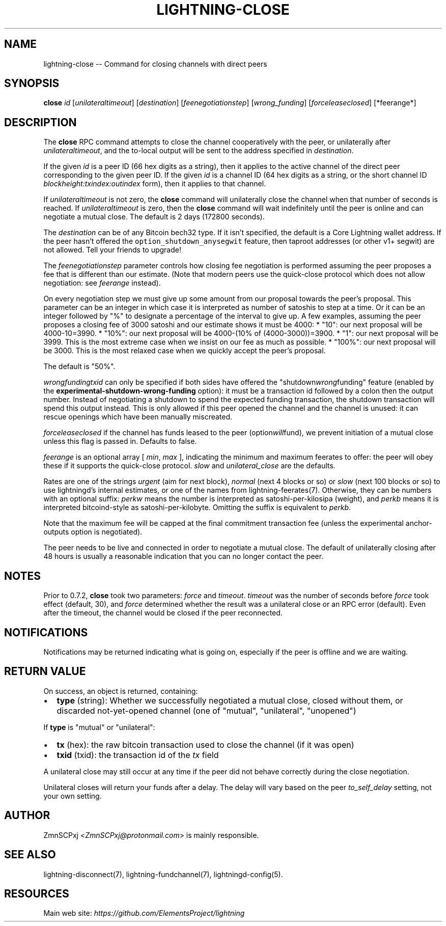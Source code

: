 .\" -*- mode: troff; coding: utf-8 -*-
.TH "LIGHTNING-CLOSE" "7" "" "Core Lightning v0.12.1" ""
.SH
NAME
.LP
lightning-close -- Command for closing channels with direct peers
.SH
SYNOPSIS
.LP
\fBclose\fR \fIid\fR [\fIunilateraltimeout\fR] [\fIdestination\fR] [\fIfee\fInegotiation\fIstep\fR] [\fIwrong_funding\fR] [\fIforce\fIlease\fIclosed\fR] [*feerange*]
.SH
DESCRIPTION
.LP
The \fBclose\fR RPC command attempts to close the channel cooperatively
with the peer, or unilaterally after \fIunilateraltimeout\fR, and the
to-local output will be sent to the address specified in \fIdestination\fR.
.PP
If the given \fIid\fR is a peer ID (66 hex digits as a string), then it
applies to the active channel of the direct peer corresponding to the
given peer ID. If the given \fIid\fR is a channel ID (64 hex digits as a
string, or the short channel ID \fIblockheight:txindex:outindex\fR form),
then it applies to that channel.
.PP
If \fIunilateraltimeout\fR is not zero, the \fBclose\fR command will
unilaterally close the channel when that number of seconds is reached.
If \fIunilateraltimeout\fR is zero, then the \fBclose\fR command will wait
indefinitely until the peer is online and can negotiate a mutual close.
The default is 2 days (172800 seconds).
.PP
The \fIdestination\fR can be of any Bitcoin bech32 type.
If it isn't specified, the default is a Core Lightning wallet address.  If
the peer hasn't offered the \fCoption_shutdown_anysegwit\fR feature, then
taproot addresses (or other v1+ segwit) are not allowed.  Tell your
friends to upgrade!
.PP
The \fIfee\fInegotiation\fIstep\fR parameter controls how closing fee
negotiation is performed assuming the peer proposes a fee that is
different than our estimate.  (Note that modern peers use the quick-close protocol which does not allow negotiation: see \fIfeerange\fR instead).
.PP
On every negotiation step we must give up
some amount from our proposal towards the peer's proposal. This parameter
can be an integer in which case it is interpreted as number of satoshis
to step at a time. Or it can be an integer followed by \(dq%\(dq to designate
a percentage of the interval to give up. A few examples, assuming the peer
proposes a closing fee of 3000 satoshi and our estimate shows it must be 4000:
* \(dq10\(dq: our next proposal will be 4000-10=3990.
* \(dq10%\(dq: our next proposal will be 4000-(10% of (4000-3000))=3900.
* \(dq1\(dq: our next proposal will be 3999. This is the most extreme case when we
insist on our fee as much as possible.
* \(dq100%\(dq: our next proposal will be 3000. This is the most relaxed case when
we quickly accept the peer's proposal.
.PP
The default is \(dq50%\(dq.
.PP
\fIwrong\fIfunding\fItxid\fR can only be specified if both sides have offered
the \(dqshutdown\fIwrong\fRfunding\(dq feature (enabled by the
\fBexperimental-shutdown-wrong-funding\fR option): it must be a
transaction id followed by a colon then the output number.  Instead of
negotiating a shutdown to spend the expected funding transaction, the
shutdown transaction will spend this output instead.  This is only
allowed if this peer opened the channel and the channel is unused: it
can rescue openings which have been manually miscreated.
.PP
\fIforce\fIlease\fIclosed\fR if the channel has funds leased to the peer
(option\fIwill\fRfund), we prevent initiation of a mutual close
unless this flag is passed in. Defaults to false.
.PP
\fIfeerange\fR is an optional array [ \fImin\fR, \fImax\fR ], indicating the
minimum and maximum feerates to offer: the peer will obey these if it
supports the quick-close protocol.  \fIslow\fR and \fIunilateral_close\fR are
the defaults.
.PP
Rates are one of the strings \fIurgent\fR (aim for next block), \fInormal\fR
(next 4 blocks or so) or \fIslow\fR (next 100 blocks or so) to use
lightningd's internal estimates, or one of the names from
lightning-feerates(7).  Otherwise, they can be numbers with
an optional suffix: \fIperkw\fR means the number is interpreted as
satoshi-per-kilosipa (weight), and \fIperkb\fR means it is interpreted
bitcoind-style as satoshi-per-kilobyte. Omitting the suffix is
equivalent to \fIperkb\fR.
.PP
Note that the maximum fee will be capped at the final commitment
transaction fee (unless the experimental anchor-outputs option is
negotiated).
.PP
The peer needs to be live and connected in order to negotiate a mutual
close. The default of unilaterally closing after 48 hours is usually a
reasonable indication that you can no longer contact the peer.
.SH
NOTES
.LP
Prior to 0.7.2, \fBclose\fR took two parameters: \fIforce\fR and \fItimeout\fR.
\fItimeout\fR was the number of seconds before \fIforce\fR took effect (default,
30), and \fIforce\fR determined whether the result was a unilateral close or
an RPC error (default). Even after the timeout, the channel would be
closed if the peer reconnected.
.SH
NOTIFICATIONS
.LP
Notifications may be returned indicating what is going on, especially
if the peer is offline and we are waiting.
.SH
RETURN VALUE
.LP
On success, an object is returned, containing:
.IP "\(bu" 2
\fBtype\fR (string): Whether we successfully negotiated a mutual close, closed without them, or discarded not-yet-opened channel (one of \(dqmutual\(dq, \(dqunilateral\(dq, \(dqunopened\(dq)
.LP
If \fBtype\fR is \(dqmutual\(dq or \(dqunilateral\(dq:
.IP "\(bu" 2
\fBtx\fR (hex): the raw bitcoin transaction used to close the channel (if it was open)
.if n \
.sp -1
.if t \
.sp -0.25v
.IP "\(bu" 2
\fBtxid\fR (txid): the transaction id of the \fItx\fR field
.LP
A unilateral close may still occur at any time if the peer did not
behave correctly during the close negotiation.
.PP
Unilateral closes will return your funds after a delay. The delay will
vary based on the peer \fIto_self_delay\fR setting, not your own setting.
.SH
AUTHOR
.LP
ZmnSCPxj <\fIZmnSCPxj@protonmail.com\fR> is mainly responsible.
.SH
SEE ALSO
.LP
lightning-disconnect(7), lightning-fundchannel(7), lightningd-config(5).
.SH
RESOURCES
.LP
Main web site: \fIhttps://github.com/ElementsProject/lightning\fR
\" SHA256STAMP:135e43913d89818a2793f392dd22bd431bf2b391240878868637f8634f67233c
